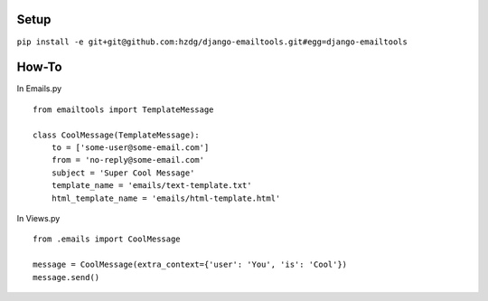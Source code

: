 Setup
---------------------------

``pip install -e git+git@github.com:hzdg/django-emailtools.git#egg=django-emailtools``

How-To
-----------------------------

In Emails.py ::

    
        from emailtools import TemplateMessage
    
        class CoolMessage(TemplateMessage):
            to = ['some-user@some-email.com']
            from = 'no-reply@some-email.com'
            subject = 'Super Cool Message'
            template_name = 'emails/text-template.txt'
            html_template_name = 'emails/html-template.html'


In Views.py ::

    
        from .emails import CoolMessage
    
        message = CoolMessage(extra_context={'user': 'You', 'is': 'Cool'})
        message.send()
